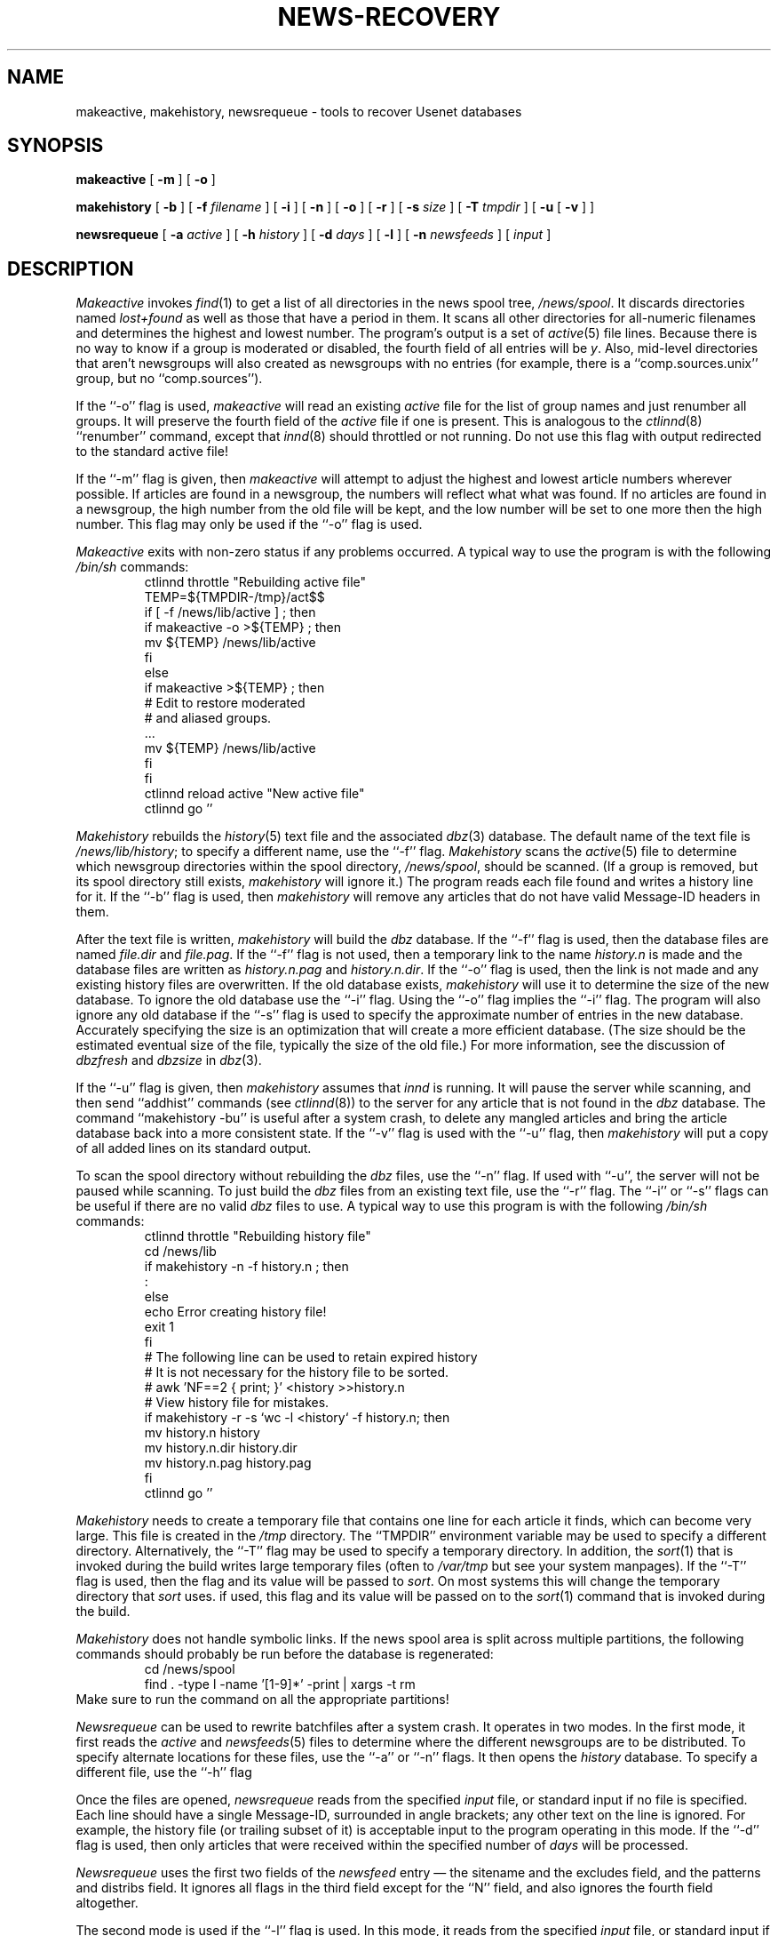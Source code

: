 .\" $Revision: 1.1 $
.TH NEWS-RECOVERY 8
.SH NAME
makeactive, makehistory, newsrequeue \- tools to recover Usenet databases
.SH SYNOPSIS
.B makeactive
[
.B \-m
]
[
.B \-o
]

.B makehistory
[
.B \-b
]
[
.BI \-f " filename"
]
[
.B \-i
]
[
.B \-n
]
[
.B \-o
]
[
.B \-r
]
[
.BI \-s " size"
]
[
.BI \-T " tmpdir"
]
[
.B \-u
[
.B \-v
]
]

.B newsrequeue
[
.BI \-a " active"
]
[
.BI \-h " history"
]
[
.BI \-d " days"
]
[
.B \-l
]
[
.BI \-n " newsfeeds"
]
[
.I input
]
.SH DESCRIPTION
.I Makeactive
invokes
.IR find (1)
to get a list of all directories in the news spool tree,
.\" =()<.IR @<_PATH_SPOOL>@ .>()=
.IR /news/spool .
It discards directories named
.I lost+found
as well as those that have a period in them.
It scans all other directories for all-numeric filenames and determines
the highest and lowest number.
The program's output is a set of
.IR active (5)
file lines.
Because there is no way to know if a group is moderated or disabled,
the fourth field of all entries will be
.IR y .
Also, mid-level directories that aren't newsgroups will also created as
newsgroups with no entries (for example, there is a ``comp.sources.unix''
group, but no ``comp.sources'').
.PP
If the ``\-o'' flag is used,
.I makeactive
will read an existing
.I active
file for the list of group names and just renumber all groups.
It will preserve the fourth field of the
.I active
file if one is present.
This is analogous to the
.IR ctlinnd (8)
\&``renumber'' command, except that
.IR innd (8)
should throttled or not running.
Do not use this flag with output redirected to the standard active file!
.PP
If the ``\-m'' flag is given, then
.I makeactive
will attempt to adjust the highest and lowest article numbers wherever
possible.
If articles are found in a newsgroup, the numbers will reflect what
what was found.
If no articles are found in a newsgroup, the high number from the old
file will be kept, and the low number will be set to one more then
the high number.
This flag may only be used if the ``\-o'' flag is used.
.PP
.I Makeactive
exits with non-zero status if any problems occurred.
A typical way to use the program is with the following
.I /bin/sh
commands:
.RS
.DT
.nf
ctlinnd throttle "Rebuilding active file"
.\" =()<.ds R$ @<_PATH_ACTIVE>@>()=
.ds R$ /news/lib/active
.\" =()<TEMP=${TMPDIR-@<_PATH_TMP>@}/act$$>()=
TEMP=${TMPDIR-/tmp}/act$$
if [ \-f \*(R$ ] ; then
    if makeactive \-o >${TEMP} ; then
        mv ${TEMP} \*(R$
    f\&i
else
    if makeactive >${TEMP} ; then
        # Edit to restore moderated
        # and aliased groups.
        \&.\|.\|.
        mv ${TEMP} \*(R$
    f\&i
f\&i
ctlinnd reload active "New active file"
ctlinnd go ''
.fi
.RE
.PP
.I Makehistory
rebuilds the
.IR history (5)
text file and the associated
.IR dbz (3)
database.
The default name of the text file is
.\" =()<.IR @<_PATH_HISTORY>@ ;>()=
.IR /news/lib/history ;
to specify a different name, use the ``\-f'' flag.
.I Makehistory
scans the
.IR active (5)
file to determine which newsgroup directories within the spool directory,
.\" =()<.IR @<_PATH_SPOOL>@ ,>()=
.IR /news/spool ,
should be scanned.
(If a group is removed, but its spool directory still exists,
.I makehistory
will ignore it.)
The program reads each file found and writes a history line for it.
If the ``\-b'' flag is used, then
.I makehistory
will remove any articles that do not have valid Message-ID headers in them.
.PP
After the text file is written,
.I makehistory
will build the
.I dbz
database.
If the ``\-f'' flag is used, then the database files are named
.I file.dir
and
.IR file.pag .
If the ``\-f'' flag is not used, then a temporary link to the name
.I history.n
is made and the database files are written as
.I history.n.pag
and
.IR history.n.dir .
If the ``\-o'' flag is used, then the link is not made and any existing
history files are overwritten.
If the old database exists,
.I makehistory
will use it to determine the size of the new database.
To ignore the old database use the ``\-i'' flag.
Using the ``\-o'' flag implies the ``\-i'' flag.
The program will also ignore any old database if the ``\-s'' flag is used
to specify the approximate number of entries in the new database.
Accurately specifying the size is an optimization that will create a more
efficient database.
(The size should be the estimated eventual size of the file, typically
the size of the old file.)
For more information, see the discussion of
.I dbzfresh
and
.I dbzsize
in
.IR dbz (3).
.PP
If the ``\-u'' flag is given, then
.I makehistory
assumes that
.I innd
is running.
It will pause the server while scanning, and then
send ``addhist'' commands (see
.IR ctlinnd (8))
to the server for any article that is not found in the
.I dbz
database.
The command ``makehistory\ \-bu'' is useful after a system crash, to delete
any mangled articles and bring the article database back into a more
consistent state.
If the ``\-v'' flag is used with the ``\-u'' flag, then
.I makehistory
will put a copy of all added lines on its standard output.
.PP
To scan the spool directory without rebuilding the
.I dbz
files, use the ``\-n'' flag.
If used with ``-u'', the server will not be paused while scanning.
To just build the
.I dbz
files from an existing text file, use the ``\-r'' flag.
The ``\-i'' or ``\-s'' flags can be useful if there are no valid
.I dbz
files to use.
A typical way to use this program is with the following
.I /bin/sh
commands:
.RS
.nf
ctlinnd throttle "Rebuilding history file"
.\" =()<cd @<_PATH_NEWSLIB>@>()=
cd /news/lib
if makehistory \-n \-f history.n ; then
    :
else
    echo Error creating history file!
    exit 1
f\&i
# The following line can be used to retain expired history
# It is not necessary for the history file to be sorted.
# awk 'NF==2 { print; }' <history >>history.n
# View history file for mistakes.
if makehistory \-r \-s `wc \-l <history` \-f history.n; then
    mv history.n history
    mv history.n.dir history.dir
    mv history.n.pag history.pag
f\&i
ctlinnd go ''
.fi
.RE
.PP
.I Makehistory
needs to create a temporary file that contains one line for each article
it finds, which can become very large.
This file is created in the
.\" =()<.I @<_PATH_TMP>@>()=
.I /tmp
directory.
The ``TMPDIR'' environment variable may be used to specify a
different directory.
Alternatively, the ``\-T'' flag may be used to specify a temporary directory.
In addition, the
.IR sort (1)
that is invoked during the build writes large temporary files (often to
.IR /var/tmp
but see your system manpages).
If the ``\-T'' flag is used, then the flag and its value will be passed to
.IR sort .
On most systems this will change the temporary directory that
.I sort
uses.
if used, this flag and its value will be passed on to the
.IR sort (1)
command that is invoked during the build.
.PP
.I Makehistory
does not handle symbolic links.
If the news spool area is split across multiple partitions, the following
commands should probably be run before the database is regenerated:
.RS
.nf
.\" =()<cd @<_PATH_SPOOL>@>()=
cd /news/spool
find . -type l -name '[1-9]*' -print | xargs -t rm
.fi
.RE
Make sure to run the command on all the appropriate partitions!
.PP
.I Newsrequeue
can be used to rewrite batchfiles after a system crash.
It operates in two modes.
In the first mode, it first reads the
.I active
and
.IR newsfeeds (5)
files to determine where the different newsgroups are to be distributed.
To specify alternate locations for these files, use the ``\-a'' or ``\-n''
flags.
It then opens the
.I history
database.
To specify a different file, use the ``\-h'' flag
.PP
Once the files are opened,
.I newsrequeue
reads from the specified
.I input
file, or standard input if no file is specified.
Each line should have a single Message-ID, surrounded in angle brackets;
any other text on the line is ignored.
For example, the history file (or trailing subset of it) is acceptable
input to the program operating in this mode.
If the ``\-d'' flag is used, then only articles that were received
within the specified number of
.I days
will be processed.
.PP
.I Newsrequeue
uses the first two fields of the
.I newsfeed
entry \(em the sitename and the excludes field, and the patterns and
distribs field.
It ignores all flags in the third field except for the ``N'' field, and
also ignores the fourth field altogether.
.PP
The second mode is used if the ``\-l'' flag is used.
In this mode, it reads from the specified
.I input
file, or standard input if no file is specified.
Each line should look like an
.I innd
log entry.
It parses entries for accepted articles, looks up the Message-ID in the
history database to get the filename, and then scans the list of
sites.
.PP
In either mode, the output of
.I newsrequeue
consists of one line for each article that should be forwarded.
Each such line contains the Message-ID, the filename, and the list of
sites that should receive the article.
The output is suitable for piping into
.IR filechan (8).
.SH HISTORY
Written by Rich $alz <rsalz@uunet.uu.net> for InterNetNews.
.de R$
This is revision \\$3, dated \\$4.
..
.R$ $Id: news-recovery.8,v 1.1 1993/08/27 02:46:06 alm Exp $
.SH "SEE ALSO"
active(5),
ctlinnd(8),
dbz(3),
filechan(8),
history(5),
innd(8),
newsfeeds(5).

